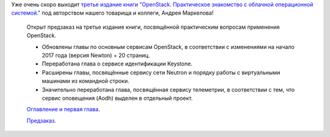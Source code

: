 .. title: Третье издание книги "OpenStack. Практическое знакомство с облачной операционной системой."
.. slug: trete-izdanie-knigi-openstack-prakticheskoe-znakomstvo-s-oblachnoi-operatsionnoi-sistemoi
.. date: 2017-03-20 16:01:15 UTC+03:00
.. tags: книга, openstack
.. category: начинающим
.. link: 
.. description: 
.. type: text
.. author: Peter Lemenkov

Уже очень скоро выходит  `третье издание книги "OpenStack. Практическое
знакомство с облачной операционной системой."
<http://markelov.blogspot.com/p/openstack.html>`__ под авторством нашего
товарища и коллеги, Андрея Маркелова!

.. image:: /images/3edition_full.png
   :align: center

..

  Открыт предзаказ на третье издание книги, посвящённой практическим вопросам применения OpenStack.

  - Обновлены главы по основным сервисам OpenStack, в соответствии с изменениями на начало 2017 года (версия Newton) + 20 страниц.
  - Переработана глава о сервисе идентификации Keystone.
  - Расширены главы, посвящённые сервису сети Neutron и порядку работы с виртуальными машинами из командной строки.
  - Значительно переработана глава, посвящённая сервису телеметрии, в соответствии с тем, что сервис оповещения (Aodh) выделен в отдельный проект.
 
  `Оглавление и первая глава <http://dmkpress.com/files/PDF/978-5-97060-520-2.pdf>`_.

  `Предзаказ <http://dmkpress.com/catalog/computer/os/978-5-97060-520-2/>`_.
